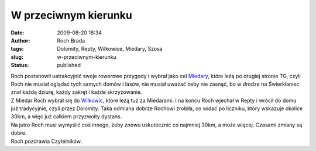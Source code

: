 W przeciwnym kierunku
#####################
:date: 2009-08-20 18:34
:author: Roch Brada
:tags: Dolomity, Repty, Wilkowice, Miedary, Szosa
:slug: w-przeciwnym-kierunku
:status: published

| Roch postanowił uatrakcyjnić swoje rowerowe przygody i wybrał jako cel `Miedary <http://maps.google.pl/maps?f=q&source=s_q&hl=pl&geocode=&q=Miedary&sll=52.025459,19.204102&sspn=7.424678,19.753418&ie=UTF8&z=14&iwloc=A>`__, które leżą po drugiej stronie TG, czyli Roch nie musiał oglądać tych samych domów i lasów, nie musiał uważać żeby nie zasnąć, bo w drodze na Świerklaniec znał każdą dziurę, każdy zakręt i każde skrzyżowanie.
| Z Miedar Roch wybrał się do `Wilkowic <http://maps.google.pl/maps?f=q&source=s_q&hl=pl&geocode=&q=Wilkowice,+Tarnowskie+G%C3%B3ry&sll=49.781486,19.086857&sspn=0.060852,0.154324&ie=UTF8&ll=50.441108,18.761902&spn=0.06002,0.154324&z=13>`__, które leżą tuż za Miedarami. I na końcu Roch wjechał w Repty i wrócił do domu już tradycyjnie, czyli przez Dolomity. Taka odmiana dobrze Rochowi zrobiła, co widać po liczniku, który wskazuje okolice 30km, a więc już całkiem przyzwoity dystans.
| Na jutro Roch musi wymyślić coś innego, żeby znowu uskutecznić co najmniej 30km, a może więcej. Czasami zmiany są dobre.
| Roch pozdrawia Czytelników.
